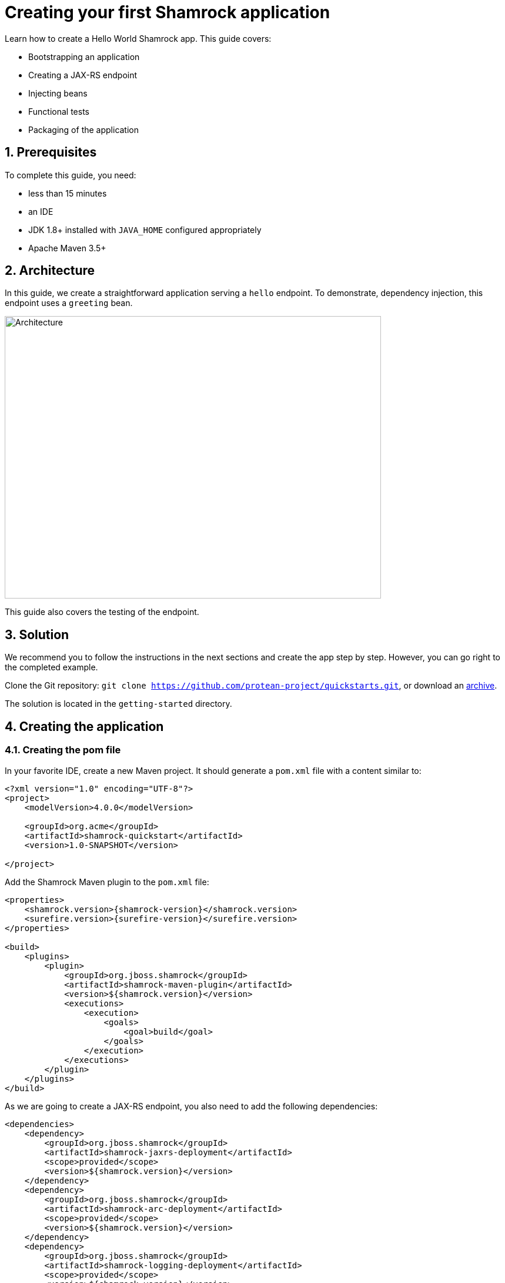 = Creating your first Shamrock application

:toc: macro
:toclevels: 4
:doctype: book
:icons: font
:docinfo1:

:numbered:
:sectnums:
:sectnumlevels: 4


Learn how to create a Hello World Shamrock app.
This guide covers:

* Bootstrapping an application
* Creating a JAX-RS endpoint
* Injecting beans
* Functional tests
* Packaging of the application

== Prerequisites

To complete this guide, you need:

* less than 15 minutes
* an IDE
* JDK 1.8+ installed with `JAVA_HOME` configured appropriately
* Apache Maven 3.5+

== Architecture

In this guide, we create a straightforward application serving a `hello` endpoint. To demonstrate,
dependency injection, this endpoint uses a `greeting` bean.

image::getting-started-architecture.png[alt=Architecture,width=640,height=480]

This guide also covers the testing of the endpoint.

== Solution

We recommend you to follow the instructions in the next sections and create the app step by step. However, you can go right to the completed example.

Clone the Git repository: `git clone https://github.com/protean-project/quickstarts.git`, or download an http://https://github.com/protean-project/quickstarts/archive/master.zip[archive].

The solution is located in the `getting-started` directory.

== Creating the application

=== Creating the pom file

In your favorite IDE, create a new Maven project.
It should generate a `pom.xml` file with a content similar to:

// TODO Use the create mojo once merged

[source,xml]
----
<?xml version="1.0" encoding="UTF-8"?>
<project>
    <modelVersion>4.0.0</modelVersion>

    <groupId>org.acme</groupId>
    <artifactId>shamrock-quickstart</artifactId>
    <version>1.0-SNAPSHOT</version>

</project>
----

Add the Shamrock Maven plugin to the `pom.xml` file:

[source,xml,subs=attributes+]
----
<properties>
    <shamrock.version>{shamrock-version}</shamrock.version>
    <surefire.version>{surefire-version}</surefire.version>
</properties>

<build>
    <plugins>
        <plugin>
            <groupId>org.jboss.shamrock</groupId>
            <artifactId>shamrock-maven-plugin</artifactId>
            <version>${shamrock.version}</version>
            <executions>
                <execution>
                    <goals>
                        <goal>build</goal>
                    </goals>
                </execution>
            </executions>
        </plugin>
    </plugins>
</build>
----

As we are going to create a JAX-RS endpoint, you also need to add the following dependencies:

[source,xml]
----
<dependencies>
    <dependency>
        <groupId>org.jboss.shamrock</groupId>
        <artifactId>shamrock-jaxrs-deployment</artifactId>
        <scope>provided</scope>
        <version>${shamrock.version}</version>
    </dependency>
    <dependency>
        <groupId>org.jboss.shamrock</groupId>
        <artifactId>shamrock-arc-deployment</artifactId>
        <scope>provided</scope>
        <version>${shamrock.version}</version>
    </dependency>
    <dependency>
        <groupId>org.jboss.shamrock</groupId>
        <artifactId>shamrock-logging-deployment</artifactId>
        <scope>provided</scope>
        <version>${shamrock.version}</version>
    </dependency>
</dependencies>
----

ARC is a CDI-lite implementation providing dependency injection.
The logging dependency provides access to logging facilities using your favorite API.

=== Creating the Application class

It's now time to create the `Application` class, create the `src/main/java/org/acme/quickstart/MyApplication.java` file with the following content:

[source,java]
----
package org.acme.quickstart;

import javax.ws.rs.ApplicationPath;
import javax.ws.rs.core.Application;

@ApplicationPath("/app")
public class MyApplication extends Application {

}
----

==== Creating the JaxRS resource

Create the `src/main/java/org/acme/quickstart/GreetingResource.java` file with the following content:

[source,java]
----
package org.acme.quickstart;

import javax.ws.rs.GET;
import javax.ws.rs.Path;
import javax.ws.rs.Produces;
import javax.ws.rs.core.MediaType;

@Path("/hello")
public class GreetingResource {

    @GET
    @Produces(MediaType.TEXT_PLAIN)
    public String hello() {
        return "hello";
    }
}
----

=== Running the application

Now we are ready to run our application.
Use: `mvn compile shamrock:dev`:

[source, text]
----
[INFO]
[INFO] --------------------< org.acme:shamrock-quickstart >--------------------
[INFO] Building shamrock-quickstart 1.0-SNAPSHOT
[INFO] --------------------------------[ jar ]---------------------------------
[INFO]
[INFO] --- maven-resources-plugin:2.6:resources (default-resources) @ shamrock-quickstart ---
[WARNING] Using platform encoding (UTF-8 actually) to copy filtered resources, i.e. build is platform dependent!
[INFO] Copying 0 resource
[INFO]
[INFO] --- maven-compiler-plugin:3.1:compile (default-compile) @ shamrock-quickstart ---
[INFO] Nothing to compile - all classes are up to date
[INFO]
[INFO] --- shamrock-maven-plugin:....:dev (default-cli) @ shamrock-quickstart ---
Nov 23, 2018 10:48:57 AM org.jboss.shamrock.undertow.runtime.UndertowDeploymentTemplate startUndertowEagerly
INFO: Starting Undertow on port 8080
Nov 23, 2018 10:48:57 AM org.xnio.Xnio <clinit>
INFO: XNIO version 3.3.8.Final
Nov 23, 2018 10:48:57 AM org.xnio.nio.NioXnio <clinit>
INFO: XNIO NIO Implementation Version 3.3.8.Final
Nov 23, 2018 10:48:57 AM org.jboss.shamrock.deployment.ShamrockAugumentor run
INFO: Beginning shamrock augmentation
Nov 23, 2018 10:48:57 AM org.jboss.threads.Version <clinit>
INFO: JBoss Threads version 3.0.0.Alpha3
Nov 23, 2018 10:48:57 AM org.jboss.protean.arc.processor.BeanDeployment <init>
INFO: Build deployment created in 24 ms
Nov 23, 2018 10:48:57 AM org.jboss.protean.arc.processor.BeanDeployment init
INFO: Bean deployment initialized in 7 ms
Nov 23, 2018 10:48:57 AM org.jboss.protean.arc.processor.BeanProcessor process
INFO: 27 resources generated/written in 48 ms
Nov 23, 2018 10:48:57 AM org.jboss.shamrock.deployment.ShamrockAugumentor run
INFO: Shamrock augmentation completed in 382ms
Nov 23, 2018 10:48:57 AM org.jboss.protean.arc.ArcContainerImpl init
INFO: ArC DI container initialized [beans=12, observers=0]
Nov 23, 2018 10:48:57 AM org.jboss.resteasy.plugins.server.servlet.ConfigurationBootstrap createDeployment
WARN: RESTEASY002175: The use of javax.ws.rs.core.Application is deprecated, please use javax.ws.rs.Application as a context-param instead
Nov 23, 2018 10:48:58 AM org.jboss.resteasy.core.ResteasyDeploymentImpl processApplication
INFO: RESTEASY002225: Deploying javax.ws.rs.core.Application: class org.acme.quickstart.MyApplication
Nov 23, 2018 10:48:58 AM org.jboss.shamrock.runtime.Timing printStartupTime
INFO: Shamrock started in 929.915ms
----

Once started, you can request the provided endpoint:

```
$ curl http://localhost:8080/app/hello
hello
```

Hit `CTRL+C` to stop the application.

=== Using injection

Let's add a companion bean.
Create the `src/main/java/org/acme/quickstart/GreetingService.java` file with the following content:

[source, java]
----
package org.acme.quickstart;

import javax.enterprise.context.ApplicationScoped;

@ApplicationScoped
public class GreetingService {

    public String greeting(String name) {
        return "hello " + name;
    }

}
----

Edit the `GreetingResource` class to inject the `GreetingService` and create a new endpoint using it:

[source, java]
----
package org.acme.quickstart;

import javax.inject.Inject;
import javax.ws.rs.GET;
import javax.ws.rs.Path;
import javax.ws.rs.PathParam;
import javax.ws.rs.Produces;
import javax.ws.rs.core.MediaType;

@Path("/hello")
public class GreetingResource {

    @Inject
    GreetingService service;

    @GET
    @Produces(MediaType.TEXT_PLAIN)
    @Path("/greeting/{name}")
    public String greeting(@PathParam("name") String name) {
        return service.greeting(name);
    }

    @GET
    @Produces(MediaType.TEXT_PLAIN)
    public String hello() {
        return "hello";
    }
}
----

Start the application and check that http://localhost:8080/app/hello/greeting/shamrock returns `hello shamrock`.



=== Testing

All right, so far so good, but wouldn't it be better with a few tests; just in case.

Edit the `pom.xml` file to add the 2 following dependencies:

// TODO Extract rest assured version as variable

[source,xml]
----
<dependency>
    <groupId>org.jboss.shamrock</groupId>
    <artifactId>shamrock-junit</artifactId>
    <version>${shamrock.version}</version>
    <scope>test</scope>
</dependency>
<dependency>
    <groupId>io.rest-assured</groupId>
    <artifactId>rest-assured</artifactId>
    <version>3.2.0</version>
    <scope>test</scope>
</dependency>
----

Then, create the `src/test/java/org/acme/quickstart/GreetingResourceTest.java` with the following content:

[source,java]
----
package org.acme.quickstart;

import org.jboss.shamrock.test.ShamrockTest;
import org.junit.Test;
import org.junit.runner.RunWith;

import java.util.UUID;

import static io.restassured.RestAssured.given;
import static org.hamcrest.CoreMatchers.is;

@RunWith(ShamrockTest.class)    // <1>
public class GreetingResourceTest {

    @Test
    public void testHelloEndpoint() {
        given()
          .when().get("app/hello")
          .then()
             .statusCode(200)  // <2>
             .body(is("hello"));
    }

    @Test
    public void testGreetingEndpoint() {
        String uuid = UUID.randomUUID().toString();
        given()
          .pathParam("name", uuid)
          .when().get("app/hello/greeting/{name}")
          .then()
            .statusCode(200)
            .body(is("hello " + uuid));
    }

}
----
<1> By using the `ShamrockTest` runner, you instruct JUnit to start the application before the tests.
<2> Check the HTTP response status code and content

These tests use http://rest-assured.io/[RestAssured], but feel free to use your favorite library.

You can run the test from your IDE directly (be sure you stopped the application first), or from Maven using: `mvn test`.

=== Packaging and run the application

The application is packaged using `mvn package`.
It produces 2 jar files:

* `shamrock-quickstart-1.0-SNAPSHOT.jar` - containing just the classes and resources of the projects, it's the regular
artifact produced by the Maven build;
* `shamrock-quickstart-1.0-SNAPSHOT-runner.jar` - being an executable _über-jar_.
It embeds all the dependencies required to run the application.

You can run the application using: `java -jar target/shamrock-quickstart-1.0-SNAPSHOT-runner.jar`

=== What's next?

This guide covered the creation of an application using Shamrock.
However, there is much more.
We recommend continuing the journey with the link:building-native-image-guide.html[building a native image guide], where you learn about the native executable creation and the packaging in a container.


